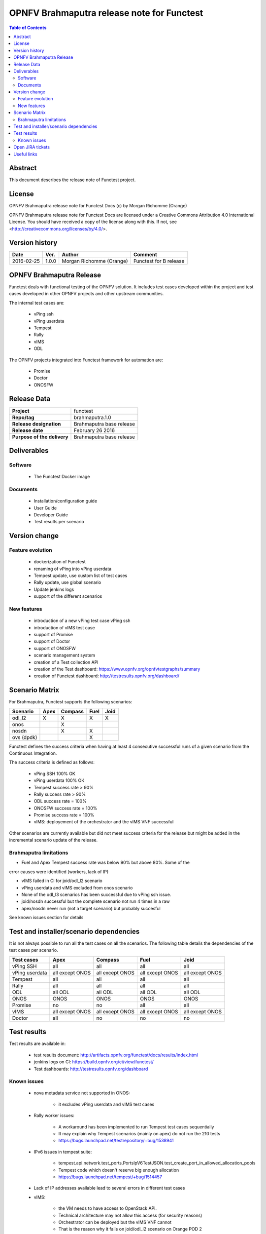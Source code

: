 ===========================================
OPNFV Brahmaputra release note for Functest
===========================================

.. contents:: Table of Contents
   :backlinks: none

Abstract
========

This document describes the release note of Functest project.

License
=======

OPNFV Brahmaputra release note for Functest Docs
(c) by Morgan Richomme (Orange)

OPNFV Brahmaputra release note for Functest Docs
are licensed under a Creative Commons Attribution 4.0 International License.
You should have received a copy of the license along with this.
If not, see <http://creativecommons.org/licenses/by/4.0/>.

Version history
===============

+------------+----------+------------------+------------------------+
| **Date**   | **Ver.** | **Author**       | **Comment**            |
|            |          |                  |                        |
+------------+----------+------------------+------------------------+
| 2016-02-25 | 1.0.0    | Morgan Richomme  | Functest for B release |
|            |          | (Orange)         |                        |
+------------+----------+------------------+------------------------+

OPNFV Brahmaputra Release
=========================

Functest deals with functional testing of the OPNFV solution.
It includes test cases developed within the project and test cases developed in
other OPNFV projects and other upstream communities.

The internal test cases are:

 * vPing ssh
 * vPing userdata
 * Tempest
 * Rally
 * vIMS
 * ODL

The OPNFV projects integrated into Functest framework for automation are:

 * Promise
 * Doctor
 * ONOSFW

Release Data
============

+--------------------------------------+--------------------------------------+
| **Project**                          | functest                             |
|                                      |                                      |
+--------------------------------------+--------------------------------------+
| **Repo/tag**                         | brahmaputra.1.0                      |
|                                      |                                      |
+--------------------------------------+--------------------------------------+
| **Release designation**              | Brahmaputra base release             |
|                                      |                                      |
+--------------------------------------+--------------------------------------+
| **Release date**                     | February 26 2016                     |
|                                      |                                      |
+--------------------------------------+--------------------------------------+
| **Purpose of the delivery**          | Brahmaputra base release             |
|                                      |                                      |
+--------------------------------------+--------------------------------------+

Deliverables
============

Software
--------

 - The Functest Docker image

Documents
---------

 - Installation/configuration guide

 - User Guide

 - Developer Guide

 - Test results per scenario

Version change
==============

Feature evolution
-----------------

 - dockerization of Functest

 - renaming of vPing into vPing userdata

 - Tempest update, use custom list of test cases

 - Rally update, use global scenario

 - Update jenkins logs

 - support of the different scenarios

New features
------------

 - introduction of a new vPing test case vPing ssh

 - introduction of vIMS test case

 - support of Promise

 - support of Doctor

 - support of ONOSFW

 - scenario management system

 - creation of a Test collection API

 - creation of the Test dashboard: https://www.opnfv.org/opnfvtestgraphs/summary

 - creation of Functest dashboard: http://testresults.opnfv.org/dashboard/

Scenario Matrix
===============

For Brahmaputra, Functest supports the following scenarios:

+----------------+---------+---------+---------+---------+
|    Scenario    |  Apex   | Compass |  Fuel   |   Joid  |
+================+=========+=========+=========+=========+
|   odl_l2       |    X    |    X    |    X    |    X    |
+----------------+---------+---------+---------+---------+
|   onos         |         |    X    |         |         |
+----------------+---------+---------+---------+---------+
|   nosdn        |         |    X    |    X    |         |
+----------------+---------+---------+---------+---------+
|   ovs (dpdk)   |         |         |    X    |         |
+----------------+---------+---------+---------+---------+

Functest defines the success criteria when having at least 4 consecutive
successful runs of a given scenario from the Continuous Integration.

The success criteria is defined as follows:

 * vPing SSH 100% OK
 * vPing userdata 100% OK
 * Tempest success rate > 90%
 * Rally success rate > 90%
 * ODL success rate = 100%
 * ONOSFW success rate = 100%
 * Promise success rate = 100%
 * vIMS: deployement of the orchestrator and the vIMS VNF successful

Other scenarios are currently available but did not meet success criteria for
the release but might be added in the incremental scenario update of the
release.

Brahmaputra limitations
-----------------------

- Fuel and Apex Tempest success rate was below 90% but above 80%. Some of the
error causes were identified (workers, lack of IP)

- vIMS failed in CI for joid/odl_l2 scenario

- vPing userdata and vIMS excluded from onos scenario

- None of the odl_l3 scenarios has been successful due to vPing ssh issue.

- joid/nosdn successful but the complete scenario not run 4 times in a raw

- apex/nosdn never run (not a target scenario) but probably succesful

See known issues section for details

Test and installer/scenario dependencies
========================================

It is not always possible to run all the test cases on all the scenarios. The
following table details the dependencies of the test cases per scenario.

+----------------+-------------+-------------+-------------+-------------+
|  Test cases    |    Apex     |   Compass   |    Fuel     |     Joid    |
+================+=============+=============+=============+=============+
|   vPing SSH    | all         | all         | all         | all         |
+----------------+-------------+-------------+-------------+-------------+
| vPing userdata | all except  | all except  | all except  | all except  |
|                | ONOS        | ONOS        | ONOS        | ONOS        |
+----------------+-------------+-------------+-------------+-------------+
| Tempest        | all         | all         | all         | all         |
+----------------+-------------+-------------+-------------+-------------+
| Rally          | all         | all         | all         | all         |
+----------------+-------------+-------------+-------------+-------------+
| ODL            | all ODL     | all ODL     | all ODL     | all ODL     |
+----------------+-------------+-------------+-------------+-------------+
| ONOS           | ONOS        | ONOS        | ONOS        | ONOS        |
+----------------+-------------+-------------+-------------+-------------+
| Promise        | no          | no          | all         | all         |
+----------------+-------------+-------------+-------------+-------------+
| vIMS           | all except  | all except  | all except  | all except  |
|                | ONOS        | ONOS        | ONOS        | ONOS        |
+----------------+-------------+-------------+-------------+-------------+
| Doctor         | all         | no          | no          | no          |
+----------------+-------------+-------------+-------------+-------------+

Test results
============

Test results are available in:

 - test results document: http://artifacts.opnfv.org/functest/docs/results/index.html

 - jenkins logs on CI: https://build.opnfv.org/ci/view/functest/

 - Test dashboards: http://testresults.opnfv.org/dashboard

Known issues
------------

 - nova metadata service not supported in ONOS:

    - it excludes vPing userdata and vIMS test cases

 - Rally worker issues: 

    - A workaround has been implemented to run Tempest test cases sequentially
   
    - It may explain why Tempest scenarios (mainly on apex) do not run the 210 tests
   
    - https://bugs.launchpad.net/testrepository/+bug/1538941

 - IPv6 issues in tempest suite:

    - tempest.api.network.test_ports.PortsIpV6TestJSON.test_create_port_in_allowed_allocation_pools

    - Tempest code which doesn't reserve big enough allocation

    - https://bugs.launchpad.net/tempest/+bug/1514457

 - Lack of IP addresses available lead to several errors in different test cases

 - vIMS:

    - the VM needs to have access to OpenStack API. 

    - Technical architecture may not allow this access (for security reasons)

    - Orchestrator can be deployed but the vIMS VNF cannot

    - That is the reason why it fails on joid/odl_l2 scenario on Orange POD 2

Open JIRA tickets
=================

+------------------+-----------------------------------------+
|   JIRA           |         Description                     |
+==================+=========================================+
| FUNCTEST-139     | prepare_env failed due to               |
|                  | https://pypi.python.org/samples is not  |
|                  | accessible                              |
+------------------+-----------------------------------------+
| FUNCTEST-137     | Tempest success rate below 90 on apex   |
+------------------+-----------------------------------------+
| FUNCTEST-136     | Tempest success rate below 90 on fuel   |
+------------------+-----------------------------------------+
| FUNCTEST-135     | vPing scenario failed in odl_l3 scenario|
+------------------+-----------------------------------------+
| FUNCTEST-124     | odl test suite troubleshooting          |
+------------------+-----------------------------------------+

Useful links
============

 - wiki project page: https://wiki.opnfv.org/opnfv_functional_testing

 - Functest repo: https://git.opnfv.org/cgit/functest

 - Functest CI dashboard: https://build.opnfv.org/ci/view/functest/

 - JIRA dashboard: https://jira.opnfv.org/secure/Dashboard.jspa?selectPageId=10611

 - Wiki page for B Release: https://wiki.opnfv.org/functest_release_2

 - Functest IRC chan: #opnfv-testperf

 - Test dashboard: https://www.opnfv.org/opnfvtestgraphs/summary

 - Functest dashboard: http://testresults.opnfv.org/dashboard

